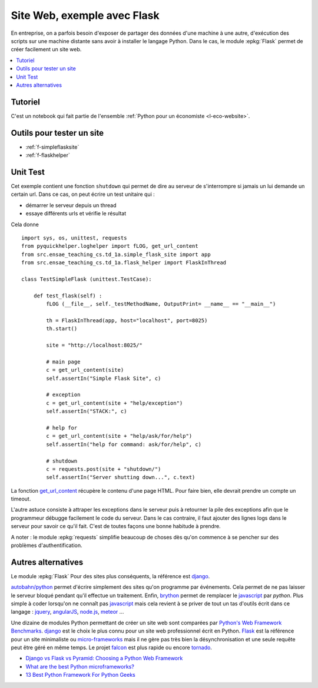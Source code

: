 
.. _l-siteflask:

Site Web, exemple avec Flask
============================

En entreprise, on a parfois besoin d'exposer de partager des données d'une machine
à une autre, d'exécution des scripts sur une machine distante sans avoir
à installer le langage Python. Dans le cas, le module
:epkg:`Flask` permet de créer facilement un site web.

.. contents::
    :local:

Tutoriel
--------

C'est un notebook qui fait partie de l'ensemble
:ref:`Python pour un économiste <l-eco-website>`.

Outils pour tester un site
--------------------------

* :ref:`f-simpleflasksite`
* :ref:`f-flaskhelper`

.. _l-flask-unittest:

Unit Test
---------

Cet exemple contient une fonction ``shutdown`` qui permet de
dire au serveur de s'interrompre si jamais un lui demande un certain
url. Dans ce cas, on peut écrire un test unitaire qui :

* démarrer le serveur depuis un thread
* essaye différents urls et vérifie le résultat

Cela donne ::

    import sys, os, unittest, requests
    from pyquickhelper.loghelper import fLOG, get_url_content
    from src.ensae_teaching_cs.td_1a.simple_flask_site import app
    from src.ensae_teaching_cs.td_1a.flask_helper import FlaskInThread

    class TestSimpleFlask (unittest.TestCase):

        def test_flask(self) :
            fLOG (__file__, self._testMethodName, OutputPrint= __name__ == "__main__")

            th = FlaskInThread(app, host="localhost", port=8025)
            th.start()

            site = "http://localhost:8025/"

            # main page
            c = get_url_content(site)
            self.assertIn("Simple Flask Site", c)

            # exception
            c = get_url_content(site + "help/exception")
            self.assertIn("STACK:", c)

            # help for
            c = get_url_content(site + "help/ask/for/help")
            self.assertIn("help for command: ask/for/help", c)

            # shutdown
            c = requests.post(site + "shutdown/")
            self.assertIn("Server shutting down...", c.text)

La fonction `get_url_content <http://www.xavierdupre.fr/app/pyquickhelper/helpsphinx/pyquickhelper/loghelper/url_helper.html?highlight=get_url_content#pyquickhelper.loghelper.url_helper.get_url_content>`_
récupère le contenu d'une page HTML. Pour faire bien, elle devrait
prendre un compte un timeout.

L'autre astuce consiste à attraper les exceptions dans le serveur
puis à retourner la pile des exceptions afin que le programmeur
débugge facilement le code du serveur. Dans le cas contraire,
il faut ajouter des lignes logs dans le serveur pour savoir
ce qu'il fait. C'est de toutes façons une bonne habitude à prendre.

A noter : le module :epkg:`requests`
simplifie beaucoup de choses dès qu'on commence à se pencher
sur des problèmes d'authentification.

Autres alternatives
-------------------

Le module :epkg:`Flask` Pour des sites plus conséquents, la référence est
`django <https://www.djangoproject.com/>`_.

`autobahn/python <http://autobahn.ws/python/>`_
permet d'écrire simplement des sites qu'on programme
par événements. Cela permet de ne pas laisser le serveur bloqué
pendant qu'il effectue un traitement.
Enfin, `brython <http://www.brython.info/>`_ permet de remplacer le
`javascript <https://fr.wikipedia.org/wiki/JavaScript>`_ par *python*.
Plus simple à coder lorsqu'on ne connaît pas `javascript <https://fr.wikipedia.org/wiki/JavaScript>`_
mais cela revient à se priver de tout un tas d'outils écrit dans ce langage :
`jquery <http://jquery.com/>`_,
`angularJS <https://angularjs.org/>`_,
`node.js <http://nodejs.org/>`_,
`meteor <https://www.meteor.com/>`_ ...

Une dizaine de modules Python permettant de créer un site web
sont comparées par
`Python's Web Framework Benchmarks <http://klen.github.io/py-frameworks-bench/>`_.
`django <https://www.djangoproject.com/>`_ est le choix le plus connu
pour un site web professionnel écrit en Python.
`Flask <http://flask.pocoo.org/>`_ est la référence pour un site minimaliste
ou `micro-frameworks <https://wiki.python.org/moin/WebFrameworks>`_ mais
il ne gère pas très bien la désynchronisation et une seule requête peut être
géré en même temps.
Le projet `falcon <https://falconframework.org/>`_ est plus rapide ou
encore `tornado <http://www.tornadoweb.org/en/stable/>`_.

* `Django vs Flask vs Pyramid: Choosing a Python Web Framework <https://www.airpair.com/python/posts/django-flask-pyramid>`_
* `What are the best Python microframeworks? <https://www.slant.co/topics/532/~python-microframeworks>`_
* `13 Best Python Framework For Python Geeks <http://www.techaltair.com/best-python-framework-python-geeks/>`_
